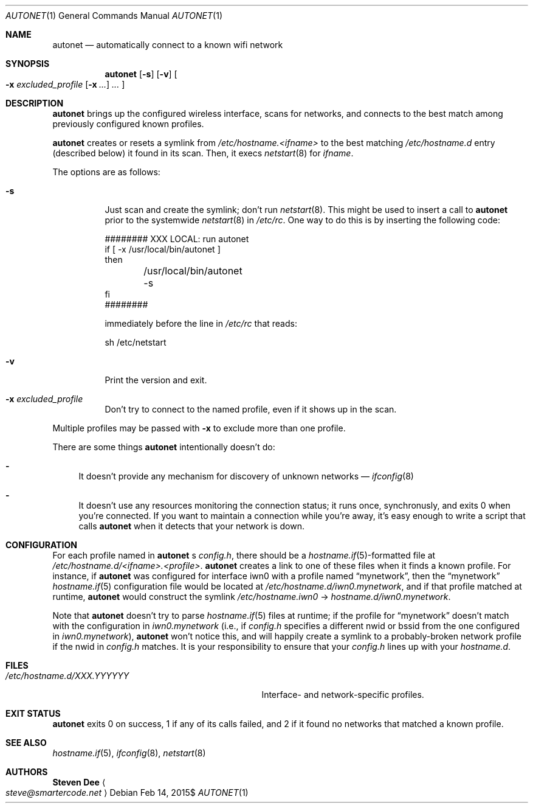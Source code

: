 .\" See LICENSE file for copyright and license details.
.Dd $Mdocdate: Feb 14 2015$
.Dt AUTONET 1
.Os
.Sh NAME
.Nm autonet
.Nd automatically connect to a known wifi network
.Sh SYNOPSIS
.Nm
.Op Fl s
.Op Fl v
.Oo
.Fl x Ar excluded_profile
.Op Fl x Ar ...
.Ar ...
.Oc
.Sh DESCRIPTION
.Nm
brings up the configured wireless interface, scans for networks,
and connects to the best match among previously configured known
profiles.
.Pp
.Nm
creates or resets a symlink from
.\" TODO: better format
.Pa /etc/hostname.<ifname>
to the best matching
.Pa /etc/hostname.d
entry (described below) it found in its scan. Then, it
execs
.Xr netstart 8
for
.Ar ifname .
.Pp
The options are as follows:
.Bl -tag -width Ds
.It Fl s
Just scan and create the symlink; don't run
.Xr netstart 8 .
This might be used to insert a call to
.Nm
prior to the systemwide
.Xr netstart 8
in
.Pa /etc/rc .
One way to do this is by inserting the following code:
.Bd -literal
######## XXX LOCAL: run autonet
if [ -x /usr/local/bin/autonet ]
then
	/usr/local/bin/autonet -s
fi
########
.Ed
.Pp
immediately before the line in
.Pa /etc/rc
that reads:
.Bd -literal
sh /etc/netstart
.Ed
.It Fl v
Print the version and exit.
.It Fl x Ar excluded_profile
Don't try to connect to the named profile, even if it shows up in
the scan.
.El
.Pp
Multiple profiles may be passed with
.Fl x
to exclude more than one profile.
.Pp
There are some things
.Nm
intentionally doesn't do:
.Bl -dash
.It
It doesn't provide any mechanism for discovery of unknown networks \(em
.Xr ifconfig 8
.Ap s scan command works just fine for that.
.It
It doesn't use any resources monitoring the connection status; it
runs once, synchronusly, and exits 0 when you're connected. If you
want to maintain a connection while you're away, it's easy enough
to write a script that calls
.Nm
when it detects that your network is down.
.El
.Sh CONFIGURATION
For each profile named in
.Nm
.Ap
s
.Pa config.h ,
there should be a
.Sm off
.Xr hostname.if 5
-formatted
.Sm on
file at
.Pa /etc/hostname.d/<ifname>.<profile> .
.Nm
creates a link to one of these files when it finds a known profile.
For instance, if
.Nm
was configured for interface iwn0 with a profile named
.Dq mynetwork ,
then the
.Dq mynetwork
.Xr hostname.if 5
configuration file would be located at
.Pa /etc/hostname.d/iwn0.mynetwork ,
and if that profile matched at runtime,
.Nm
would construct the symlink
.Pa "/etc/hostname.iwn0"
->
.Pa hostname.d/iwn0.mynetwork .
.Pp
Note that
.Nm
doesn't try to parse
.Xr hostname.if 5
files at runtime; if the profile for
.Dq mynetwork
doesn't match with the configuration in
.Pa iwn0.mynetwork
(i.e., if
.Pa config.h
specifies a different nwid or bssid from the one configured in
.Sm off
.Pa iwn0.mynetwork
),
.Sm on
.Nm
won't notice this, and will happily create a symlink to a
probably-broken network profile if the nwid in
.Pa config.h
matches. It is your responsibility to ensure that your
.Pa config.h
lines up with your
.Pa hostname.d .
.Sm on
.Sh FILES
.Bl -tag -width "/etc/hostname.d/XXX.YYYYYY   "
.It Pa /etc/hostname.d/XXX.YYYYYY
Interface- and network-specific profiles.
.Sh EXIT STATUS
.Nm
exits 0 on success, 1 if any of its calls failed, and 2 if it found
no networks that matched a known profile.
.Sh SEE ALSO
.Xr hostname.if 5 ,
.Xr ifconfig 8 ,
.Xr netstart 8
.Sh AUTHORS
.Nm Steven Dee
.Ao
.Mt steve@smartercode.net
.Ac
